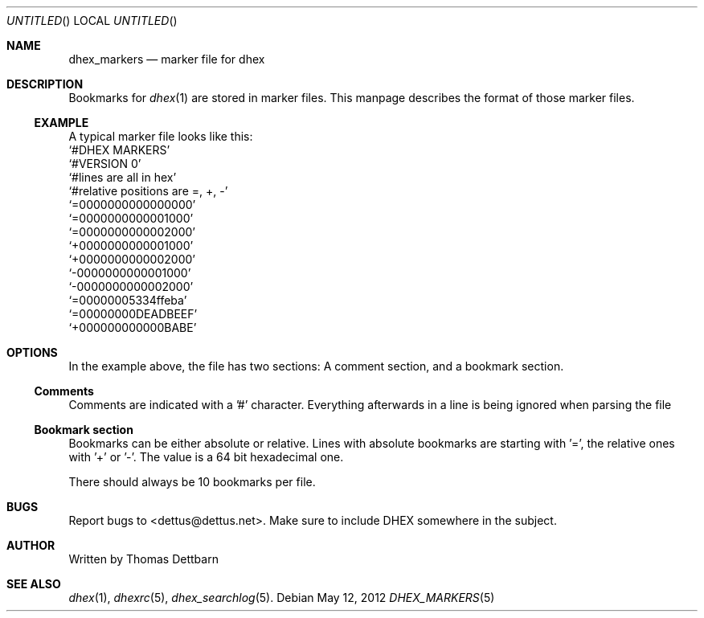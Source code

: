 .\" Process this file with
.\" groff -man -Tascii dhex.1
.\"
.Dd May 12, 2012
.Os
.Dt DHEX_MARKERS 5
.Sh NAME
.Nm dhex_markers
.Nd marker file for dhex
.Sh DESCRIPTION
Bookmarks for 
.Xr dhex 1
are stored in marker files. This manpage describes the format of those marker files.
.Ss EXAMPLE
A typical marker file looks like this:
.
.br
.Ql #DHEX MARKERS
.br
.Ql #VERSION 0
.br
.Ql #lines are all in hex
.br
.Ql #relative positions are =, +, -
.br
.br
.Ql =0000000000000000
.br
.Ql =0000000000001000
.br
.Ql =0000000000002000
.br
.Ql +0000000000001000
.br
.Ql +0000000000002000
.br
.Ql -0000000000001000
.br
.Ql -0000000000002000
.br
.Ql =00000005334ffeba
.br
.Ql =00000000DEADBEEF
.br
.Ql +000000000000BABE
.br
.
.Sh OPTIONS
In the example above, the file has two sections: A comment section, and a bookmark section.
.Ss Comments
Comments are indicated with a '#' character. Everything afterwards in a line is being ignored when parsing the file
.Ss Bookmark section
Bookmarks can be either absolute or relative. Lines with absolute bookmarks are starting with '=', the relative ones with '+' or '-'. The value is a 64 bit hexadecimal one. 
.Pp
There should always be 10 bookmarks per file.
.Sh BUGS
Report bugs to 
.An Aq dettus@dettus.net .
Make sure to include DHEX somewhere in the subject.
.Sh AUTHOR
Written by 
.An Thomas Dettbarn
.Sh SEE ALSO
.Xr dhex 1 ,
.Xr dhexrc 5 ,
.Xr dhex_searchlog 5 .
